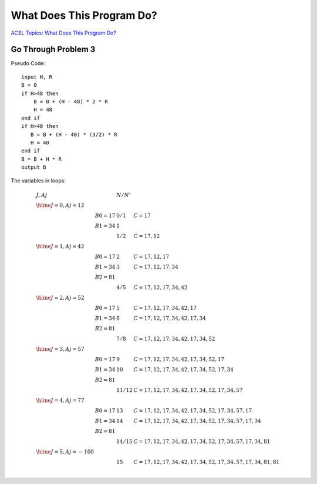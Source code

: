 What Does This Program Do?
==========================

`ACSL Topics: What Does This Program Do? <http://www.categories.acsl.org/wiki/index.php?title=What_Does_This_Program_Do%3F>`_

Go Through Problem 3
--------------------

Pseudo Code::

    input H, R
    B = 0
    if H>48 then
        B = B + (H - 48) * 2 * R
        H = 48
    end if
    if H>40 then
       B = B + (H - 40) * (3/2) * R
       H = 40
    end if
    B = B + H * R
    output B

The variables in loops:

.. math::

    \begin{array}{lllll}
    J, Aj & &  N / N' & \\
    \hline
    J = 0, Aj = 12 \\
        & B0 = 17 & 0 / 1 & C = 17 \\
        & B1 = 34 & 1     & \\
        & 	      & 1 / 2 & C = 17, 12 \\
    \hline
    J = 1, Aj = 42 \\
        & B0 = 17 & 2 & C = 17, 12, 17 \\
        & B1 = 34 & 3 & C = 17, 12, 17, 34 \\
        & B2 = 81 & & \\
        &         & 4 / 5 & C = 17, 12, 17, 34, 42 \\
    \hline
    J = 2, Aj = 52 \\
        & B0 = 17 & 5 & C = 17, 12, 17, 34, 42, 17 \\
        & B1 = 34 & 6 & C = 17, 12, 17, 34, 42, 17, 34 \\
        & B2 = 81 & & \\
        &         & 7 / 8 & C = 17, 12, 17, 34, 42, 17, 34, 52 \\
    \hline
    J = 3, Aj = 57 \\
        & B0 = 17 & 9  & C = 17, 12, 17, 34, 42, 17, 34, 52, 17 \\
        & B1 = 34 & 10 & C = 17, 12, 17, 34, 42, 17, 34, 52, 17, 34 \\
        & B2 = 81 \\
        &         & 11 / 12	& C = 17, 12, 17, 34, 42, 17, 34, 52, 17, 34, 57 \\
    \hline
    J = 4, Aj = 77 \\
        & B0 = 17 & 13 & C = 17, 12, 17, 34, 42, 17, 34, 52, 17, 34, 57, 17 \\
        & B1 = 34 & 14 & C = 17, 12, 17, 34, 42, 17, 34, 52, 17, 34, 57, 17, 34 \\
        & B2 = 81 \\
        &         & 14 / 15 & C = 17, 12, 17, 34, 42, 17, 34, 52, 17, 34, 57, 17, 34, 81 \\
    \hline
    J = 5, Aj = -100 \\
        &         & 15 & C = 17, 12, 17, 34, 42, 17, 34, 52, 17, 34, 57, 17, 34, 81, 81 \\
    \end{array}
..
